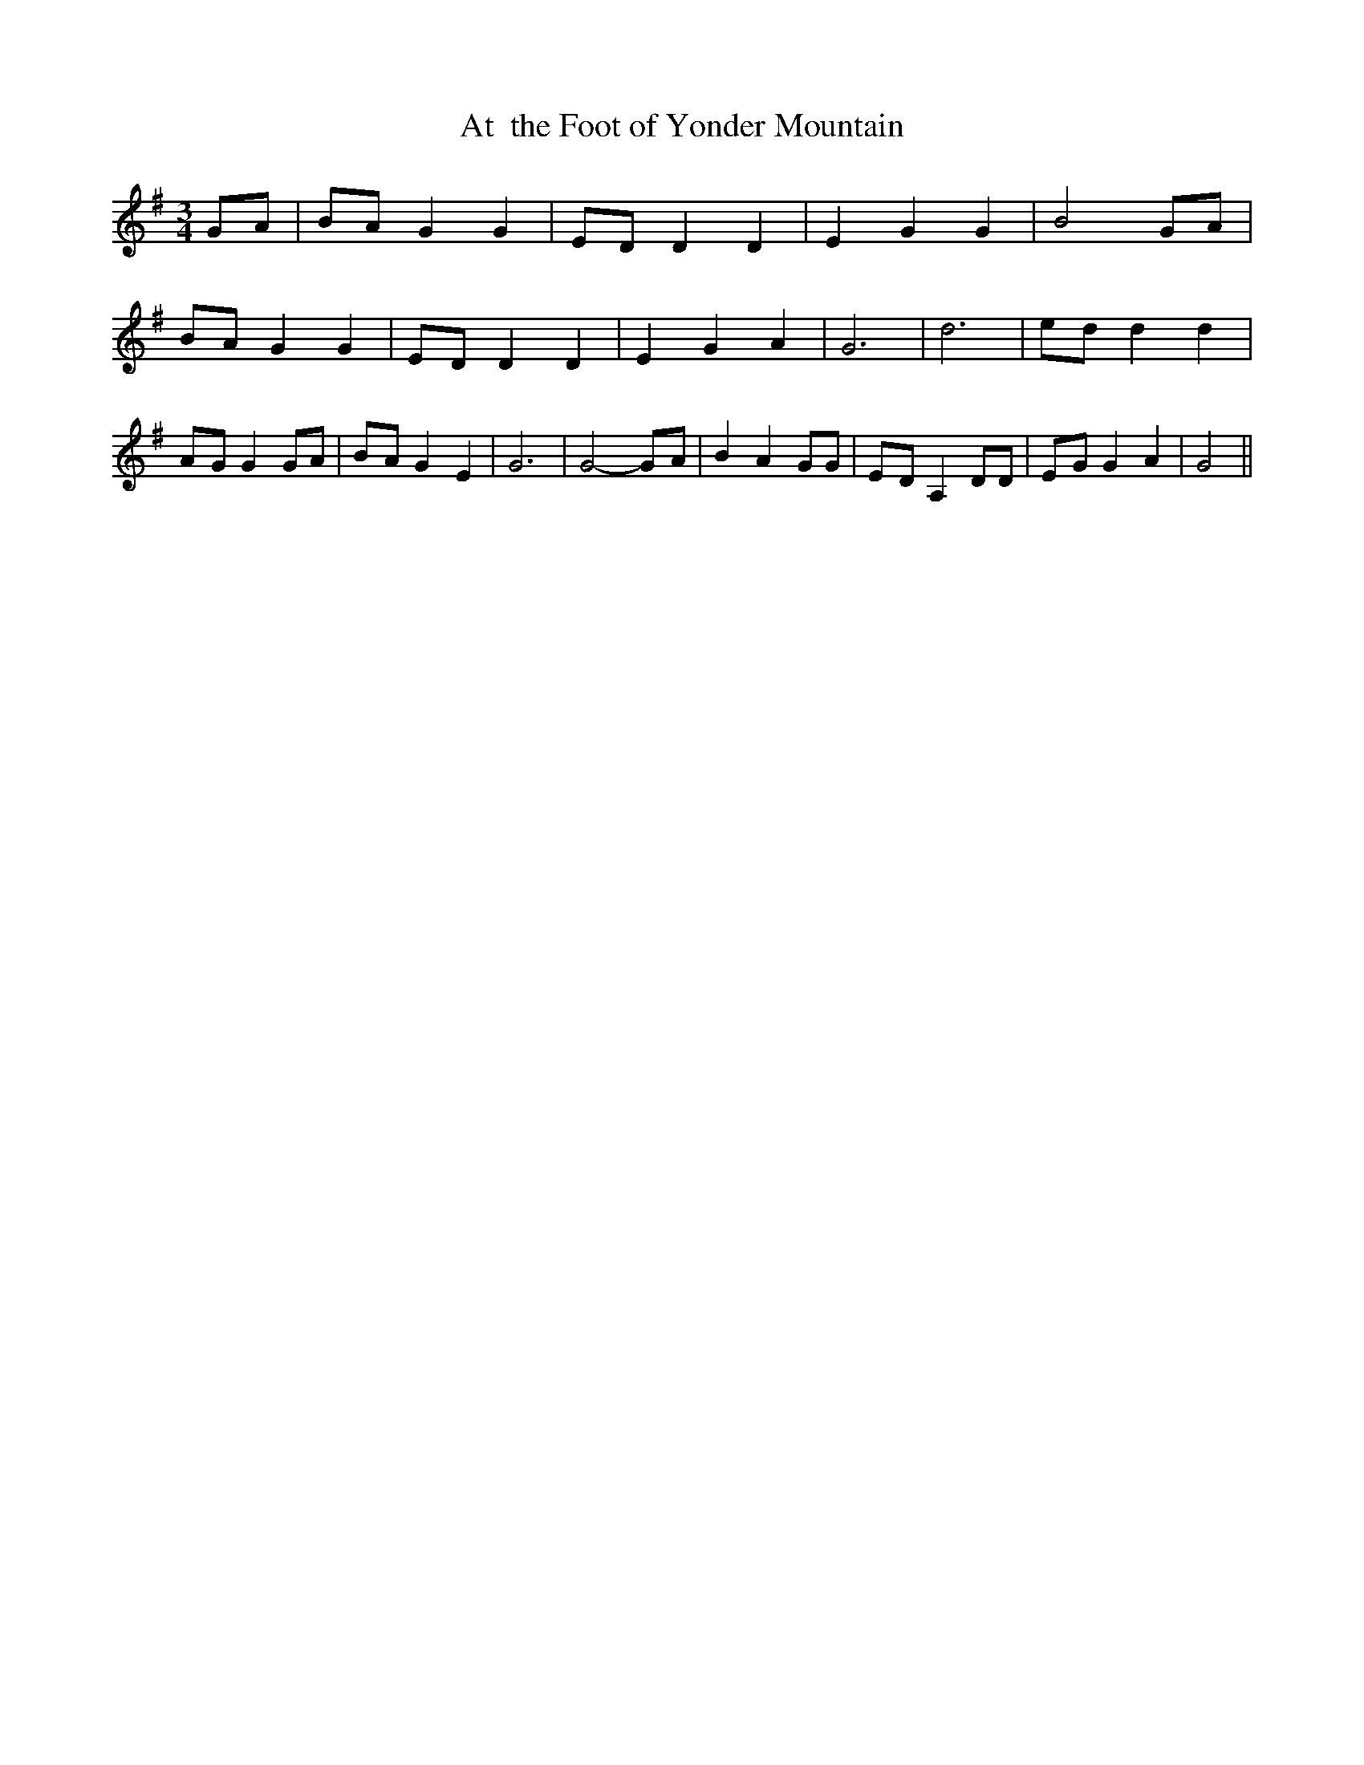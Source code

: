 % Generated more or less automatically by swtoabc by Erich Rickheit KSC
X:1
T:At  the Foot of Yonder Mountain
M:3/4
L:1/8
K:G
 GA| BA G2 G2|E-D D2 D2| E2 G2 G2| B4 GA| BA G2 G2|E-D D2 D2| E2 G2 A2|\
 G6| d6|e-d d2 d2|A-G G2 GA|B-A G2 E2| G6| G4-G-A| B2 A2 GG|E-D A,2 DD|\
E-G G2 A2| G4||

